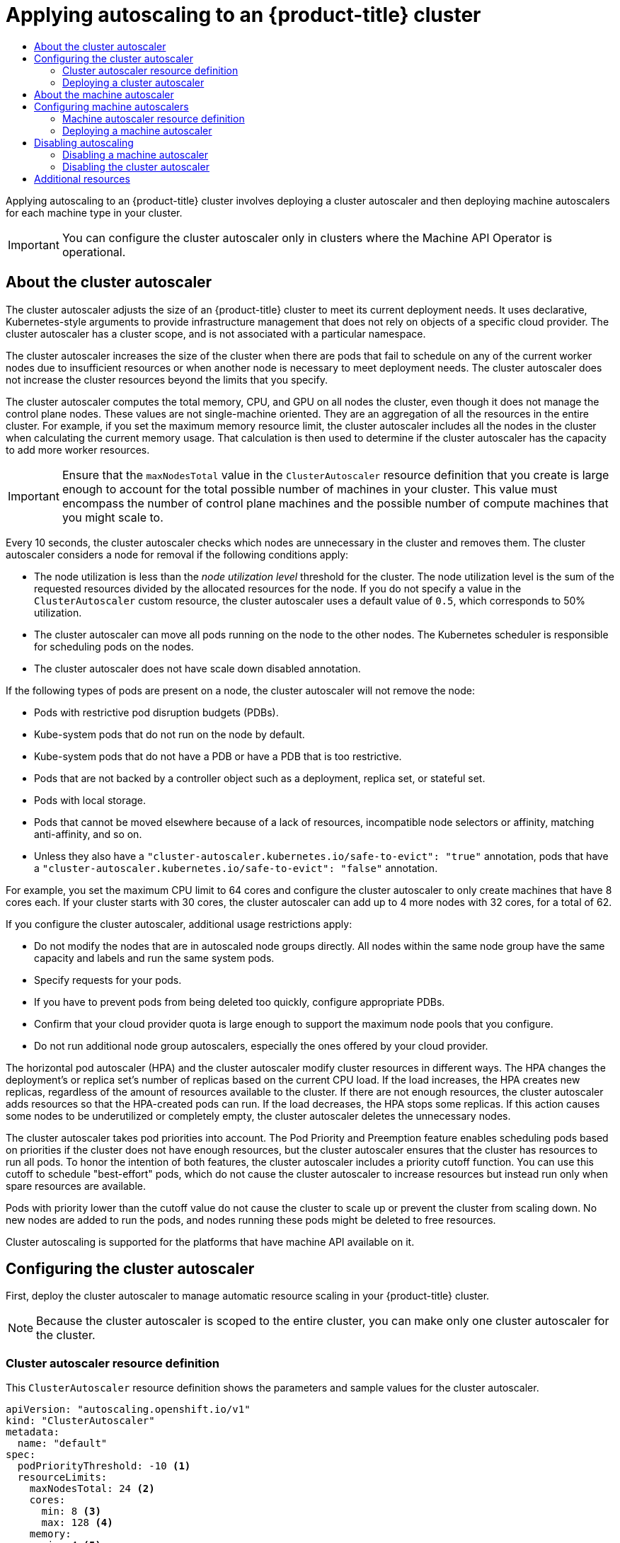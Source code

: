 :_mod-docs-content-type: ASSEMBLY
[id="applying-autoscaling"]
= Applying autoscaling to an {product-title} cluster
// The {product-title} attribute provides the context-sensitive name of the relevant OpenShift distribution, for example, "OpenShift Container Platform" or "OKD". The {product-version} attribute provides the product version relative to the distribution, for example "4.9".
// {product-title} and {product-version} are parsed when AsciiBinder queries the _distro_map.yml file in relation to the base branch of a pull request.
// See https://github.com/openshift/openshift-docs/blob/main/contributing_to_docs/doc_guidelines.adoc#product-name-and-version for more information on this topic.
// Other common attributes are defined in the following lines:
:data-uri:
:icons:
:experimental:
:toc: macro
:toc-title:
:imagesdir: images
:prewrap!:
:op-system-first: Red Hat Enterprise Linux CoreOS (RHCOS)
:op-system: RHCOS
:op-system-lowercase: rhcos
:op-system-base: RHEL
:op-system-base-full: Red Hat Enterprise Linux (RHEL)
:op-system-version: 8.x
:tsb-name: Template Service Broker
:kebab: image:kebab.png[title="Options menu"]
:rh-openstack-first: Red Hat OpenStack Platform (RHOSP)
:rh-openstack: RHOSP
:ai-full: Assisted Installer
:ai-version: 2.3
:cluster-manager-first: Red Hat OpenShift Cluster Manager
:cluster-manager: OpenShift Cluster Manager
:cluster-manager-url: link:https://console.redhat.com/openshift[OpenShift Cluster Manager Hybrid Cloud Console]
:cluster-manager-url-pull: link:https://console.redhat.com/openshift/install/pull-secret[pull secret from the Red Hat OpenShift Cluster Manager]
:insights-advisor-url: link:https://console.redhat.com/openshift/insights/advisor/[Insights Advisor]
:hybrid-console: Red Hat Hybrid Cloud Console
:hybrid-console-second: Hybrid Cloud Console
:oadp-first: OpenShift API for Data Protection (OADP)
:oadp-full: OpenShift API for Data Protection
:oc-first: pass:quotes[OpenShift CLI (`oc`)]
:product-registry: OpenShift image registry
:rh-storage-first: Red Hat OpenShift Data Foundation
:rh-storage: OpenShift Data Foundation
:rh-rhacm-first: Red Hat Advanced Cluster Management (RHACM)
:rh-rhacm: RHACM
:rh-rhacm-version: 2.8
:sandboxed-containers-first: OpenShift sandboxed containers
:sandboxed-containers-operator: OpenShift sandboxed containers Operator
:sandboxed-containers-version: 1.3
:sandboxed-containers-version-z: 1.3.3
:sandboxed-containers-legacy-version: 1.3.2
:cert-manager-operator: cert-manager Operator for Red Hat OpenShift
:secondary-scheduler-operator-full: Secondary Scheduler Operator for Red Hat OpenShift
:secondary-scheduler-operator: Secondary Scheduler Operator
// Backup and restore
:velero-domain: velero.io
:velero-version: 1.11
:launch: image:app-launcher.png[title="Application Launcher"]
:mtc-short: MTC
:mtc-full: Migration Toolkit for Containers
:mtc-version: 1.8
:mtc-version-z: 1.8.0
// builds (Valid only in 4.11 and later)
:builds-v2title: Builds for Red Hat OpenShift
:builds-v2shortname: OpenShift Builds v2
:builds-v1shortname: OpenShift Builds v1
//gitops
:gitops-title: Red Hat OpenShift GitOps
:gitops-shortname: GitOps
:gitops-ver: 1.1
:rh-app-icon: image:red-hat-applications-menu-icon.jpg[title="Red Hat applications"]
//pipelines
:pipelines-title: Red Hat OpenShift Pipelines
:pipelines-shortname: OpenShift Pipelines
:pipelines-ver: pipelines-1.12
:pipelines-version-number: 1.12
:tekton-chains: Tekton Chains
:tekton-hub: Tekton Hub
:artifact-hub: Artifact Hub
:pac: Pipelines as Code
//odo
:odo-title: odo
//OpenShift Kubernetes Engine
:oke: OpenShift Kubernetes Engine
//OpenShift Platform Plus
:opp: OpenShift Platform Plus
//openshift virtualization (cnv)
:VirtProductName: OpenShift Virtualization
:VirtVersion: 4.14
:KubeVirtVersion: v0.59.0
:HCOVersion: 4.14.0
:CNVNamespace: openshift-cnv
:CNVOperatorDisplayName: OpenShift Virtualization Operator
:CNVSubscriptionSpecSource: redhat-operators
:CNVSubscriptionSpecName: kubevirt-hyperconverged
:delete: image:delete.png[title="Delete"]
//distributed tracing
:DTProductName: Red Hat OpenShift distributed tracing platform
:DTShortName: distributed tracing platform
:DTProductVersion: 2.9
:JaegerName: Red Hat OpenShift distributed tracing platform (Jaeger)
:JaegerShortName: distributed tracing platform (Jaeger)
:JaegerVersion: 1.47.0
:OTELName: Red Hat OpenShift distributed tracing data collection
:OTELShortName: distributed tracing data collection
:OTELOperator: Red Hat OpenShift distributed tracing data collection Operator
:OTELVersion: 0.81.0
:TempoName: Red Hat OpenShift distributed tracing platform (Tempo)
:TempoShortName: distributed tracing platform (Tempo)
:TempoOperator: Tempo Operator
:TempoVersion: 2.1.1
//logging
:logging-title: logging subsystem for Red Hat OpenShift
:logging-title-uc: Logging subsystem for Red Hat OpenShift
:logging: logging subsystem
:logging-uc: Logging subsystem
//serverless
:ServerlessProductName: OpenShift Serverless
:ServerlessProductShortName: Serverless
:ServerlessOperatorName: OpenShift Serverless Operator
:FunctionsProductName: OpenShift Serverless Functions
//service mesh v2
:product-dedicated: Red Hat OpenShift Dedicated
:product-rosa: Red Hat OpenShift Service on AWS
:SMProductName: Red Hat OpenShift Service Mesh
:SMProductShortName: Service Mesh
:SMProductVersion: 2.4.4
:MaistraVersion: 2.4
//Service Mesh v1
:SMProductVersion1x: 1.1.18.2
//Windows containers
:productwinc: Red Hat OpenShift support for Windows Containers
// Red Hat Quay Container Security Operator
:rhq-cso: Red Hat Quay Container Security Operator
// Red Hat Quay
:quay: Red Hat Quay
:sno: single-node OpenShift
:sno-caps: Single-node OpenShift
//TALO and Redfish events Operators
:cgu-operator-first: Topology Aware Lifecycle Manager (TALM)
:cgu-operator-full: Topology Aware Lifecycle Manager
:cgu-operator: TALM
:redfish-operator: Bare Metal Event Relay
//Formerly known as CodeReady Containers and CodeReady Workspaces
:openshift-local-productname: Red Hat OpenShift Local
:openshift-dev-spaces-productname: Red Hat OpenShift Dev Spaces
// Factory-precaching-cli tool
:factory-prestaging-tool: factory-precaching-cli tool
:factory-prestaging-tool-caps: Factory-precaching-cli tool
:openshift-networking: Red Hat OpenShift Networking
// TODO - this probably needs to be different for OKD
//ifdef::openshift-origin[]
//:openshift-networking: OKD Networking
//endif::[]
// logical volume manager storage
:lvms-first: Logical volume manager storage (LVM Storage)
:lvms: LVM Storage
//Operator SDK version
:osdk_ver: 1.31.0
//Operator SDK version that shipped with the previous OCP 4.x release
:osdk_ver_n1: 1.28.0
//Next-gen (OCP 4.14+) Operator Lifecycle Manager, aka "v1"
:olmv1: OLM 1.0
:olmv1-first: Operator Lifecycle Manager (OLM) 1.0
:ztp-first: GitOps Zero Touch Provisioning (ZTP)
:ztp: GitOps ZTP
:3no: three-node OpenShift
:3no-caps: Three-node OpenShift
:run-once-operator: Run Once Duration Override Operator
// Web terminal
:web-terminal-op: Web Terminal Operator
:devworkspace-op: DevWorkspace Operator
:secrets-store-driver: Secrets Store CSI driver
:secrets-store-operator: Secrets Store CSI Driver Operator
//AWS STS
:sts-first: Security Token Service (STS)
:sts-full: Security Token Service
:sts-short: STS
//Cloud provider names
//AWS
:aws-first: Amazon Web Services (AWS)
:aws-full: Amazon Web Services
:aws-short: AWS
//GCP
:gcp-first: Google Cloud Platform (GCP)
:gcp-full: Google Cloud Platform
:gcp-short: GCP
//alibaba cloud
:alibaba: Alibaba Cloud
// IBM Cloud VPC
:ibmcloudVPCProductName: IBM Cloud VPC
:ibmcloudVPCRegProductName: IBM(R) Cloud VPC
// IBM Cloud
:ibm-cloud-bm: IBM Cloud Bare Metal (Classic)
:ibm-cloud-bm-reg: IBM Cloud(R) Bare Metal (Classic)
// IBM Power
:ibmpowerProductName: IBM Power
:ibmpowerRegProductName: IBM(R) Power
// IBM zSystems
:ibmzProductName: IBM Z
:ibmzRegProductName: IBM(R) Z
:linuxoneProductName: IBM(R) LinuxONE
//Azure
:azure-full: Microsoft Azure
:azure-short: Azure
//vSphere
:vmw-full: VMware vSphere
:vmw-short: vSphere
//Oracle
:oci-first: Oracle(R) Cloud Infrastructure
:oci: OCI
:ocvs-first: Oracle(R) Cloud VMware Solution (OCVS)
:ocvs: OCVS
:context: applying-autoscaling

toc::[]

Applying autoscaling to an {product-title} cluster involves deploying a cluster autoscaler and then deploying machine autoscalers for each machine type in your cluster.

[IMPORTANT]
====
You can configure the cluster autoscaler only in clusters where the Machine API Operator is operational.
====

:leveloffset: +1

// Module included in the following assemblies:
//
// * nodes/nodes-about-autoscaling-nodes.adoc
// * post_installation_configuration/cluster-tasks.adoc
// * machine_management/applying-autoscaling.adoc
// * osd_cluster_admin/osd_nodes/osd-nodes-about-autoscaling-nodes.adoc
// * osd_cluster_admin/osd-cluster-autoscaling.adoc
// * rosa_cluster_admin/rosa-cluster-autoscaling.adoc

:_mod-docs-content-type: CONCEPT
[id="cluster-autoscaler-about_{context}"]
= About the cluster autoscaler

The cluster autoscaler adjusts the size of an {product-title} cluster to meet its current deployment needs. It uses declarative, Kubernetes-style arguments to provide infrastructure management that does not rely on objects of a specific cloud provider. The cluster autoscaler has a cluster scope, and is not associated with a particular namespace.

The cluster autoscaler increases the size of the cluster when there are pods that fail to schedule on any of the current worker nodes due to insufficient resources or when another node is necessary to meet deployment needs. The cluster autoscaler does not increase the cluster resources beyond the limits that you specify.

The cluster autoscaler computes the total
memory, CPU, and GPU
on all nodes the cluster, even though it does not manage the control plane nodes. These values are not single-machine oriented. They are an aggregation of all the resources in the entire cluster. For example, if you set the maximum memory resource limit, the cluster autoscaler includes all the nodes in the cluster when calculating the current memory usage. That calculation is then used to determine if the cluster autoscaler has the capacity to add more worker resources.

[IMPORTANT]
====
Ensure that the `maxNodesTotal` value in the `ClusterAutoscaler` resource definition that you create is large enough to account for the total possible number of machines in your cluster. This value must encompass the number of control plane machines and the possible number of compute machines that you might scale to.
====

Every 10 seconds, the cluster autoscaler checks which nodes are unnecessary in the cluster and removes them. The cluster autoscaler considers a node for removal if the following conditions apply:

* The node utilization is less than the _node utilization level_ threshold for the cluster. The node utilization level is the sum of the requested resources divided by the allocated resources for the node. If you do not specify a value in the `ClusterAutoscaler` custom resource, the cluster autoscaler uses a default value of `0.5`, which corresponds to 50% utilization.
* The cluster autoscaler can move all pods running on the node to the other nodes. The Kubernetes scheduler is responsible for scheduling pods on the nodes.
* The cluster autoscaler does not have scale down disabled annotation.

If the following types of pods are present on a node, the cluster autoscaler will not remove the node:

* Pods with restrictive pod disruption budgets (PDBs).
* Kube-system pods that do not run on the node by default.
* Kube-system pods that do not have a PDB or have a PDB that is too restrictive.
* Pods that are not backed by a controller object such as a deployment, replica set, or stateful set.
* Pods with local storage.
* Pods that cannot be moved elsewhere because of a lack of resources, incompatible node selectors or affinity, matching anti-affinity, and so on.
* Unless they also have a `"cluster-autoscaler.kubernetes.io/safe-to-evict": "true"` annotation, pods that have a `"cluster-autoscaler.kubernetes.io/safe-to-evict": "false"` annotation.

For example, you set the maximum CPU limit to 64 cores and configure the cluster autoscaler to only create machines that have 8 cores each. If your cluster starts with 30 cores, the cluster autoscaler can add up to 4 more nodes with 32 cores, for a total of 62.

If you configure the cluster autoscaler, additional usage restrictions apply:

* Do not modify the nodes that are in autoscaled node groups directly. All nodes within the same node group have the same capacity and labels and run the same system pods.
* Specify requests for your pods.
* If you have to prevent pods from being deleted too quickly, configure appropriate PDBs.
* Confirm that your cloud provider quota is large enough to support the maximum node pools that you configure.
* Do not run additional node group autoscalers, especially the ones offered by your cloud provider.

The horizontal pod autoscaler (HPA) and the cluster autoscaler modify cluster resources in different ways. The HPA changes the deployment's or replica set's number of replicas based on the current CPU load. If the load increases, the HPA creates new replicas, regardless of the amount of resources available to the cluster. If there are not enough resources, the cluster autoscaler adds resources so that the HPA-created pods can run. If the load decreases, the HPA stops some replicas. If this action causes some nodes to be underutilized or completely empty, the cluster autoscaler deletes the unnecessary nodes.

The cluster autoscaler takes pod priorities into account. The Pod Priority and Preemption feature enables scheduling pods based on priorities if the cluster does not have enough resources, but the cluster autoscaler ensures that the cluster has resources to run all pods. To honor the intention of both features, the cluster autoscaler includes a priority cutoff function. You can use this cutoff to schedule "best-effort" pods, which do not cause the cluster autoscaler to increase resources but instead run only when spare resources are available.

Pods with priority lower than the cutoff value do not cause the cluster to scale up or prevent the cluster from scaling down. No new nodes are added to run the pods, and nodes running these pods might be deleted to free resources.

Cluster autoscaling is supported for the platforms that have machine API available on it.

////
Default priority cutoff is 0. It can be changed using `--expendable-pods-priority-cutoff` flag, but we discourage it. cluster autoscaler also doesn't trigger scale-up if an unschedulable Pod is already waiting for a lower priority Pod preemption.
////

:leveloffset!:

[id="configuring-clusterautoscaler_{context}"]
== Configuring the cluster autoscaler

First, deploy the cluster autoscaler to manage automatic resource scaling in your {product-title} cluster.

[NOTE]
====
Because the cluster autoscaler is scoped to the entire cluster, you can make only one cluster autoscaler for the cluster.
====

:leveloffset: +2

// Module included in the following assemblies:
//
// * machine_management/applying-autoscaling.adoc
// * post_installation_configuration/cluster-tasks.adoc

:_mod-docs-content-type: REFERENCE
[id="cluster-autoscaler-cr_{context}"]
= Cluster autoscaler resource definition

This `ClusterAutoscaler` resource definition shows the parameters and sample values for the cluster autoscaler.


[source,yaml]
----
apiVersion: "autoscaling.openshift.io/v1"
kind: "ClusterAutoscaler"
metadata:
  name: "default"
spec:
  podPriorityThreshold: -10 <1>
  resourceLimits:
    maxNodesTotal: 24 <2>
    cores:
      min: 8 <3>
      max: 128 <4>
    memory:
      min: 4 <5>
      max: 256 <6>
    gpus:
      - type: nvidia.com/gpu <7>
        min: 0 <8>
        max: 16 <9>
      - type: amd.com/gpu
        min: 0
        max: 4
  logVerbosity: 4 <10>
  scaleDown: <11>
    enabled: true <12>
    delayAfterAdd: 10m <13>
    delayAfterDelete: 5m <14>
    delayAfterFailure: 30s <15>
    unneededTime: 5m <16>
    utilizationThreshold: "0.4" <17>
----
<1> Specify the priority that a pod must exceed to cause the cluster autoscaler to deploy additional nodes. Enter a 32-bit integer value. The `podPriorityThreshold` value is compared to the value of the `PriorityClass` that you assign to each pod.
<2> Specify the maximum number of nodes to deploy. This value is the total number of machines that are deployed in your cluster, not just the ones that the autoscaler controls. Ensure that this value is large enough to account for all of your control plane and compute machines and the total number of replicas that you specify in your `MachineAutoscaler` resources.
<3> Specify the minimum number of cores to deploy in the cluster.
<4> Specify the maximum number of cores to deploy in the cluster.
<5> Specify the minimum amount of memory, in GiB, in the cluster.
<6> Specify the maximum amount of memory, in GiB, in the cluster.
<7> Optional: Specify the type of GPU node to deploy. Only `nvidia.com/gpu` and `amd.com/gpu` are valid types.
<8> Specify the minimum number of GPUs to deploy in the cluster.
<9> Specify the maximum number of GPUs to deploy in the cluster.
<10> Specify the logging verbosity level between `0` and `10`. The following log level thresholds are provided for guidance:
+
--
* `1`: (Default) Basic information about changes.
* `4`: Debug-level verbosity for troubleshooting typical issues.
* `9`: Extensive, protocol-level debugging information.
--
+
If you do not specify a value, the default value of `1` is used.
<11> In this section, you can specify the period to wait for each action by using any valid link:https://golang.org/pkg/time/#ParseDuration[ParseDuration] interval, including `ns`, `us`, `ms`, `s`, `m`, and `h`.
<12> Specify whether the cluster autoscaler can remove unnecessary nodes.
<13> Optional: Specify the period to wait before deleting a node after a node has recently been _added_. If you do not specify a value, the default value of `10m` is used.
<14> Optional: Specify the period to wait before deleting a node after a node has recently been _deleted_. If you do not specify a value, the default value of `0s` is used.
<15> Optional: Specify the period to wait before deleting a node after a scale down failure occurred. If you do not specify a value, the default value of `3m` is used.
<16> Optional: Specify a period of time before an unnecessary node is eligible for deletion. If you do not specify a value, the default value of `10m` is used.
<17> Optional:  Specify the _node utilization level_. Nodes below this utilization level are eligible for deletion. If you do not specify a value, the default value of `10m` is used.. The node utilization level is the sum of the requested resources divided by the allocated resources for the node, and must be a value greater than `"0"` but less than `"1"`. If you do not specify a value, the cluster autoscaler uses a default value of `"0.5"`, which corresponds to 50% utilization. This value must be expressed as a string.
// Might be able to add a formula to show this visually, but need to look into asciidoc math formatting and what our tooling supports.

[NOTE]
====
When performing a scaling operation, the cluster autoscaler remains within the ranges set in the `ClusterAutoscaler` resource definition, such as the minimum and maximum number of cores to deploy or the amount of memory in the cluster. However, the cluster autoscaler does not correct the current values in your cluster to be within those ranges.

The minimum and maximum CPUs, memory, and GPU values are determined by calculating those resources on all nodes in the cluster, even if the cluster autoscaler does not manage the nodes. For example, the control plane nodes are considered in the total memory in the cluster, even though the cluster autoscaler does not manage the control plane nodes.
====

:leveloffset!:

:FeatureName: cluster autoscaler
:FeatureResourceName: ClusterAutoscaler
:leveloffset: +2

// Be sure to set the :FeatureName: and :FeatureResourceName: values in each assembly on the lines before
// the include statement for this module. For example, add the following lines to the assembly:
// :FeatureName: cluster autoscaler
// :FeatureResourceName: ClusterAutoscaler
//
// Module included in the following assemblies:
//
// * machine_management/applying-autoscaling.adoc
// * post_installation_configuration/cluster-tasks.adoc

:_mod-docs-content-type: PROCEDURE
[id="{FeatureResourceName}-deploying_{context}"]
= Deploying a {FeatureName}

To deploy a {FeatureName}, you create an instance of the `{FeatureResourceName}` resource.

.Procedure

. Create a YAML file for a `{FeatureResourceName}` resource that contains the custom resource definition.

. Create the custom resource in the cluster by running the following command:
+
[source,terminal]
----
$ oc create -f <filename>.yaml <1>
----
<1> `<filename>` is the name of the custom resource file.

// Undefine attributes, so that any mistakes are easily spotted
:!FeatureName:
:!FeatureResourceName:

:leveloffset!:
.Next steps
* After you configure the cluster autoscaler, you must xref:../machine_management/applying-autoscaling.adoc#configuring-machineautoscaler_applying-autoscaling[configure at least one machine autoscaler].

:leveloffset: +1

// Module included in the following assemblies:
//
// * machine_management/applying-autoscaling.adoc
// * post_installation_configuration/cluster-tasks.adoc

:_mod-docs-content-type: CONCEPT
[id="machine-autoscaler-about_{context}"]
= About the machine autoscaler

The machine autoscaler adjusts the number of Machines in the compute machine sets that you deploy in an {product-title} cluster. You can scale both the default `worker` compute machine set and any other compute machine sets that you create. The machine autoscaler makes more Machines when the cluster runs out of resources to support more deployments. Any changes to the values in `MachineAutoscaler` resources, such as the minimum or maximum number of instances, are immediately applied to the compute machine set they target.

[IMPORTANT]
====
You must deploy a machine autoscaler for the cluster autoscaler to scale your machines. The cluster autoscaler uses the annotations on compute machine sets that the machine autoscaler sets to determine the resources that it can scale. If you define a cluster autoscaler without also defining machine autoscalers, the cluster autoscaler will never scale your cluster.
====

:leveloffset!:

[id="configuring-machineautoscaler_{context}"]
== Configuring machine autoscalers

After you deploy the cluster autoscaler, deploy `MachineAutoscaler` resources that reference the compute machine sets that are used to scale the cluster.

[IMPORTANT]
====
You must deploy at least one `MachineAutoscaler` resource after you deploy the `ClusterAutoscaler` resource.
====

[NOTE]
====
You must configure separate resources for each compute machine set. Remember that compute machine sets are different in each region, so consider whether you want to enable machine scaling in multiple regions. The compute machine set that you scale must have at least one machine in it.
====

:leveloffset: +2

// Module included in the following assemblies:
//
// * machine_management/applying-autoscaling.adoc
// * post_installation_configuration/cluster-tasks.adoc

:_mod-docs-content-type: REFERENCE
[id="machine-autoscaler-cr_{context}"]
= Machine autoscaler resource definition

This `MachineAutoscaler` resource definition shows the parameters and sample values for the machine autoscaler.


[source,yaml]
----
apiVersion: "autoscaling.openshift.io/v1beta1"
kind: "MachineAutoscaler"
metadata:
  name: "worker-us-east-1a" <1>
  namespace: "openshift-machine-api"
spec:
  minReplicas: 1 <2>
  maxReplicas: 12 <3>
  scaleTargetRef: <4>
    apiVersion: machine.openshift.io/v1beta1
    kind: MachineSet <5>
    name: worker-us-east-1a <6>
----
<1> Specify the machine autoscaler name. To make it easier to identify which compute machine set this machine autoscaler scales, specify or include the name of the compute machine set to scale. The compute machine set name takes the following form: `<clusterid>-<machineset>-<region>`.
<2> Specify the minimum number machines of the specified type that must remain in the specified zone after the cluster autoscaler initiates cluster scaling. If running in AWS, GCP, Azure, {rh-openstack}, or vSphere, this value can be set to `0`. For other providers, do not set this value to `0`.
+
You can save on costs by setting this value to `0` for use cases such as running expensive or limited-usage hardware that is used for specialized workloads, or by scaling a compute machine set with extra large machines. The cluster autoscaler scales the compute machine set down to zero if the machines are not in use.
+
[IMPORTANT]
====
Do not set the `spec.minReplicas` value to `0` for the three compute machine sets that are created during the {product-title} installation process for an installer provisioned infrastructure.
====
<3> Specify the maximum number machines of the specified type that the cluster autoscaler can deploy in the specified zone after it initiates cluster scaling. Ensure that the `maxNodesTotal` value in the `ClusterAutoscaler` resource definition is large enough to allow the machine autoscaler to deploy this number of machines.
<4> In this section, provide values that describe the existing compute machine set to scale.
<5> The `kind` parameter value is always `MachineSet`.
<6> The `name` value must match the name of an existing compute machine set, as shown in the `metadata.name` parameter value.

:leveloffset!:

:FeatureName: machine autoscaler
:FeatureResourceName: MachineAutoscaler
:leveloffset: +2

// Be sure to set the :FeatureName: and :FeatureResourceName: values in each assembly on the lines before
// the include statement for this module. For example, add the following lines to the assembly:
// :FeatureName: cluster autoscaler
// :FeatureResourceName: ClusterAutoscaler
//
// Module included in the following assemblies:
//
// * machine_management/applying-autoscaling.adoc
// * post_installation_configuration/cluster-tasks.adoc

:_mod-docs-content-type: PROCEDURE
[id="{FeatureResourceName}-deploying_{context}"]
= Deploying a {FeatureName}

To deploy a {FeatureName}, you create an instance of the `{FeatureResourceName}` resource.

.Procedure

. Create a YAML file for a `{FeatureResourceName}` resource that contains the custom resource definition.

. Create the custom resource in the cluster by running the following command:
+
[source,terminal]
----
$ oc create -f <filename>.yaml <1>
----
<1> `<filename>` is the name of the custom resource file.

// Undefine attributes, so that any mistakes are easily spotted
:!FeatureName:
:!FeatureResourceName:

:leveloffset!:

[id="disabling-autoscaling_{context}"]
== Disabling autoscaling

You can disable an individual machine autoscaler in your cluster or disable autoscaling on the cluster entirely.

:leveloffset: +2

// Module included in the following assemblies:
//
// * machine_management/applying-autoscaling.adoc

:_mod-docs-content-type: PROCEDURE
[id="deleting-machine-autoscaler_{context}"]
= Disabling a machine autoscaler

To disable a machine autoscaler, you delete the corresponding `MachineAutoscaler` custom resource (CR).

[NOTE]
====
Disabling a machine autoscaler does not disable the cluster autoscaler. To disable the cluster autoscaler, follow the instructions in "Disabling the cluster autoscaler".
====

.Procedure

. List the `MachineAutoscaler` CRs for the cluster by running the following command:
+
[source,terminal]
----
$ oc get MachineAutoscaler -n openshift-machine-api
----
+
.Example output
[source,terminal]
----
NAME                 REF KIND     REF NAME             MIN   MAX   AGE
compute-us-east-1a   MachineSet   compute-us-east-1a   1     12    39m
compute-us-west-1a   MachineSet   compute-us-west-1a   2     4     37m
----

. Optional: Create a YAML file backup of the `MachineAutoscaler` CR by running the following command:
+
[source,terminal]
----
$ oc get MachineAutoscaler/<machine_autoscaler_name> \//<1>
  -n openshift-machine-api \
  -o yaml> <machine_autoscaler_name_backup>.yaml //<2>
----
<1> `<machine_autoscaler_name>` is the name of the CR that you want to delete.
<2> `<machine_autoscaler_name_backup>` is the name for the backup of the CR.

. Delete the `MachineAutoscaler` CR by running the following command:
+
[source,terminal]
----
$ oc delete MachineAutoscaler/<machine_autoscaler_name> -n openshift-machine-api
----
+
.Example output
[source,terminal]
----
machineautoscaler.autoscaling.openshift.io "compute-us-east-1a" deleted
----

.Verification

* To verify that the machine autoscaler is disabled, run the following command:
+
[source,terminal]
----
$ oc get MachineAutoscaler -n openshift-machine-api
----
+
The disabled machine autoscaler does not appear in the list of machine autoscalers.

.Next steps

* If you need to re-enable the machine autoscaler, use the `<machine_autoscaler_name_backup>.yaml` backup file and follow the instructions in "Deploying a machine autoscaler".

:leveloffset!:
[role="_additional-resources"]
.Additional resources
* xref:../machine_management/applying-autoscaling.adoc#deleting-cluster-autoscaler_applying-autoscaling[Disabling the cluster autoscaler]
* xref:../machine_management/applying-autoscaling.adoc#MachineAutoscaler-deploying_applying-autoscaling[Deploying a machine autoscaler]

:leveloffset: +2

// Module included in the following assemblies:
//
// * machine_management/applying-autoscaling.adoc

:_mod-docs-content-type: PROCEDURE
[id="deleting-cluster-autoscaler_{context}"]
= Disabling the cluster autoscaler

To disable the cluster autoscaler, you delete the corresponding `ClusterAutoscaler` resource.

[NOTE]
====
Disabling the cluster autoscaler disables autoscaling on the cluster, even if the cluster has existing machine autoscalers.
====

.Procedure

. List the `ClusterAutoscaler` resource for the cluster by running the following command:
+
[source,terminal]
----
$ oc get ClusterAutoscaler
----
+
.Example output
[source,terminal]
----
NAME      AGE
default   42m
----

. Optional: Create a YAML file backup of the `ClusterAutoscaler` CR by running the following command:
+
[source,terminal]
----
$ oc get ClusterAutoscaler/default \//<1>
  -o yaml> <cluster_autoscaler_backup_name>.yaml //<2>
----
<1> `default` is the name of the `ClusterAutoscaler` CR.
<2> `<cluster_autoscaler_backup_name>` is the name for the backup of the CR.

. Delete the `ClusterAutoscaler` CR by running the following command:
+
[source,terminal]
----
$ oc delete ClusterAutoscaler/default
----
+
.Example output
[source,terminal]
----
clusterautoscaler.autoscaling.openshift.io "default" deleted
----

.Verification

* To verify that the cluster autoscaler is disabled, run the following command:
+
[source,terminal]
----
$ oc get ClusterAutoscaler
----
+
.Expected output
[source,terminal]
----
No resources found
----

.Next steps

* Disabling the cluster autoscaler by deleting the `ClusterAutoscaler` CR prevents the cluster from autoscaling but does not delete any existing machine autoscalers on the cluster. To clean up unneeded machine autoscalers, see "Disabling a machine autoscaler".

* If you need to re-enable the cluster autoscaler, use the `<cluster_autoscaler_name_backup>.yaml` backup file and follow the instructions in "Deploying a cluster autoscaler".

:leveloffset!:
[role="_additional-resources"]
.Additional resources
* xref:../machine_management/applying-autoscaling.adoc#deleting-machine-autoscaler_applying-autoscaling[Disabling the machine autoscaler]
* xref:../machine_management/applying-autoscaling.adoc#ClusterAutoscaler-deploying_applying-autoscaling[Deploying a cluster autoscaler]

[role="_additional-resources"]
== Additional resources

* xref:../nodes/pods/nodes-pods-priority.adoc#nodes-pods-priority[Including pod priority in pod scheduling decisions in {product-title}]

//# includes=_attributes/common-attributes,modules/cluster-autoscaler-about,modules/cluster-autoscaler-cr,modules/deploying-resource,modules/machine-autoscaler-about,modules/machine-autoscaler-cr,modules/deleting-machine-autoscaler,modules/deleting-cluster-autoscaler
